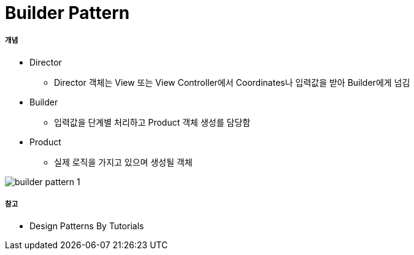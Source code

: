 = Builder Pattern

===== 개념
* Director
** Director 객체는 View 또는 View Controller에서 Coordinates나 입력값을 받아 Builder에게 넘김
* Builder
** 입력값을 단계별 처리하고 Product 객체 생성를 담당함
* Product
** 실제 로직을 가지고 있으며 생성될 객체

image:./images/builder-pattern-1.png[]

===== 참고
* Design Patterns By Tutorials
